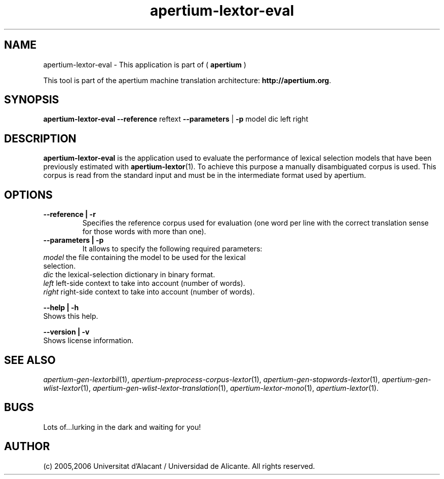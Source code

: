 .TH apertium-lextor-eval 1 2006-12-12 "" ""
.SH NAME
apertium-lextor-eval \- This application is part of
(
.B apertium
)
.PP
This tool is part of the apertium machine translation
architecture: \fBhttp://apertium.org\fR.
.SH SYNOPSIS
.B apertium\-lextor\-eval
.B \-\-reference\fR reftext
.B \-\-parameters\fR | \fB\-p\fR model dic left right
.PP
.SH DESCRIPTION
.BR apertium\-lextor\-eval
is the application used to evaluate the performance of lexical
selection models that have been previously estimated with
\fBapertium\-lextor\fR(1). To achieve this purpose a manually
disambiguated corpus is used. This corpus is read from the standard
input and must be in the intermediate format used by apertium.
.SH OPTIONS
.TP
.B \-\-reference | \-r\fR
.br
Specifies the reference corpus used for evaluation (one word per line
with the correct translation sense for those words with more than
one).
.TP
.B \-\-parameters | \-p\fR
.br
It allows to specify the following required parameters:
.TP
.I model\fR the file containing the model to be used for the lexical selection.
.TP
.I dic\fR  the lexical\-selection dictionary in binary format.
.TP
.I left\fR left\-side context to take into account (number of words).
.TP
.I right\fR right\-side context to take into account (number of words).
.PP
.B \-\-help | \-h
.br
Shows this help.
.PP
.B \-\-version | \-v
.br
Shows license information.
.PP
.SH SEE ALSO
.I apertium\-gen\-lextorbil\fR(1),
.I apertium\-preprocess\-corpus\-lextor\fR(1),
.I apertium\-gen\-stopwords\-lextor\fR(1),
.I apertium\-gen\-wlist\-lextor\fR(1),
.I apertium\-gen\-wlist\-lextor\-translation\fR(1),
.I apertium\-lextor\-mono\fR(1),
.I apertium\-lextor\fR(1).
.SH BUGS
Lots of...lurking in the dark and waiting for you!
.SH AUTHOR
(c) 2005,2006 Universitat d'Alacant / Universidad de Alicante. All rights
reserved.
